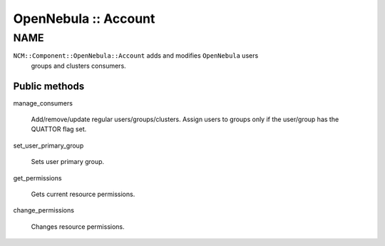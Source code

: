 
#####################
OpenNebula :: Account
#####################


****
NAME
****


\ ``NCM::Component::OpenNebula::Account``\  adds and modifies \ ``OpenNebula``\  users
 groups and clusters consumers.

Public methods
==============



manage_consumers
 
 Add/remove/update regular users/groups/clusters.
 Assign users to groups only if the user/group has
 the QUATTOR flag set.
 


set_user_primary_group
 
 Sets user primary group.
 


get_permissions
 
 Gets current resource permissions.
 


change_permissions
 
 Changes resource permissions.
 




